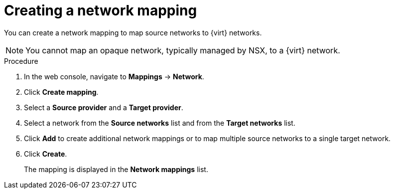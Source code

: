 // Module included in the following assemblies:
//
// * documentation/doc-Migration_Toolkit_for_Virtualization/master.adoc

[id="creating-network-mapping_{context}"]
= Creating a network mapping

You can create a network mapping to map source networks to {virt} networks.

[NOTE]
====
You cannot map an opaque network, typically managed by NSX, to a {virt} network.
====

.Procedure

. In the web console, navigate to *Mappings* -> *Network*.
. Click *Create mapping*.
. Select a *Source provider* and a *Target provider*.
. Select a network from the *Source networks* list and from the *Target networks* list.
. Click *Add* to create additional network mappings or to map multiple source networks to a single target network.
. Click *Create*.
+
The mapping is displayed in the *Network mappings* list.
